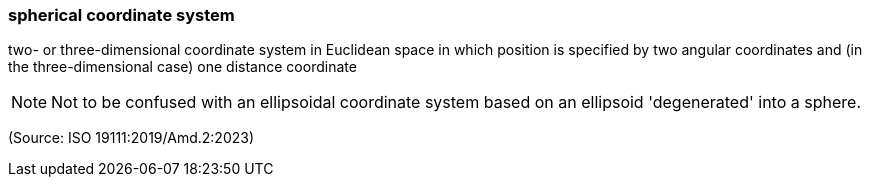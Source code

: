 === spherical coordinate system

two- or three-dimensional coordinate system in Euclidean space in which position is specified by two angular coordinates and (in the three-dimensional case) one distance coordinate

NOTE: Not to be confused with an ellipsoidal coordinate system based on an ellipsoid 'degenerated' into a sphere.

(Source: ISO 19111:2019/Amd.2:2023)

